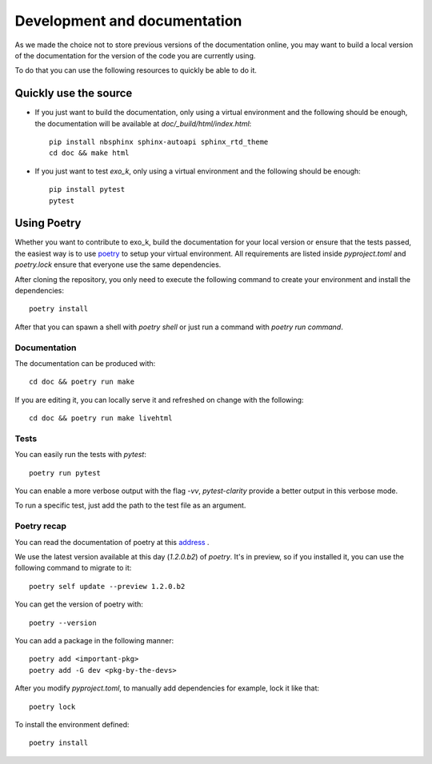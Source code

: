 =================
Development and documentation
=================


As we made the choice not to store previous versions of the documentation online,
you may want to build a local version of the documentation for the version of the code you are currently using.

To do that you can use the following resources to quickly be able to do it.

Quickly use the source
======================
- If you just want to build the documentation, only using a virtual environment and the following should be enough, the documentation will be available at `doc/_build/html/index.html`::

    pip install nbsphinx sphinx-autoapi sphinx_rtd_theme
    cd doc && make html

- If you just want to test `exo_k`, only using a virtual environment and the following should be enough::

    pip install pytest
    pytest

Using Poetry
============

Whether you want to contribute to exo_k, build the documentation for your local version or ensure that the tests passed,
the easiest way is to use `poetry <https://python-poetry.org>`_ to setup your virtual environment.
All requirements are listed inside `pyproject.toml` and `poetry.lock` ensure that everyone use the same dependencies.

After cloning the repository, you only need to execute the following command to create your environment and install the dependencies::

    poetry install

After that you can spawn a shell with `poetry shell` or just run a command with `poetry run command`.

Documentation
-------------
The documentation can be produced with::

    cd doc && poetry run make

If you are editing it, you can locally serve it and refreshed on change with the following::

    cd doc && poetry run make livehtml

Tests
-----
You can easily run the tests with `pytest`::

    poetry run pytest

You can enable a more verbose output with the flag `-vv`, `pytest-clarity` provide a better output in this verbose mode.

To run a specific test, just add the path to the test file as an argument.

Poetry recap
------------

You can read the documentation of poetry at this `address <https://python-poetry.org>`_ .

We use the latest version available at this day (`1.2.0.b2`) of `poetry`.
It's in preview, so if you installed it, you can use the following command to migrate to it::

    poetry self update --preview 1.2.0.b2

You can get the version of poetry with::

    poetry --version


You can add a package in the following manner::

    poetry add <important-pkg>
    poetry add -G dev <pkg-by-the-devs>

After you modify `pyproject.toml`, to manually add dependencies for example, lock it like that::

    poetry lock

To install the environment defined::

    poetry install


